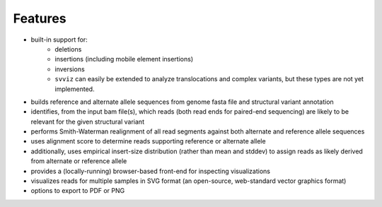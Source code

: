 Features
========

* built-in support for:
    * deletions
    * insertions (including mobile element insertions)
    * inversions
    * ``svviz`` can easily be extended to analyze translocations and complex variants, but these types are not yet implemented.
* builds reference and alternate allele sequences from genome fasta file and structural variant annotation
* identifies, from the input bam file(s), which reads (both read ends for paired-end sequencing) are likely to be relevant for the given structural variant
* performs Smith-Waterman realignment of all read segments against both alternate and reference allele sequences
* uses alignment score to determine reads supporting reference or alternate allele
* additionally, uses empirical insert-size distribution (rather than mean and stddev) to assign reads as likely derived from alternate or reference allele
* provides a (locally-running) browser-based front-end for inspecting visualizations
* visualizes reads for multiple samples in SVG format (an open-source, web-standard vector graphics format)
* options to export to PDF or PNG
